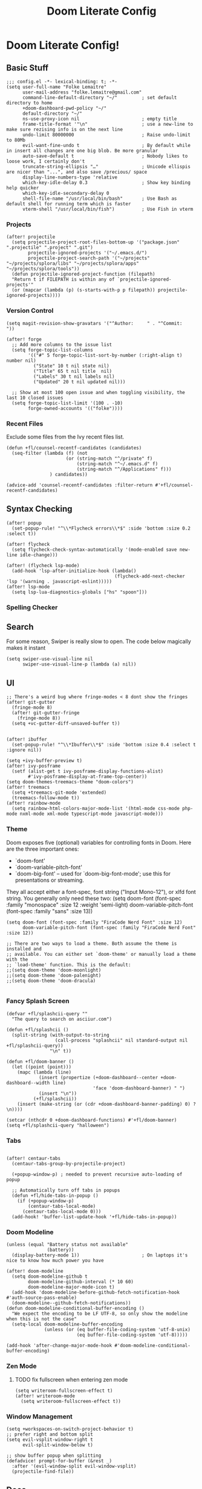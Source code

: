 #+TITLE: Doom Literate Config

* Doom Literate Config!
** Basic Stuff

#+BEGIN_SRC elisp
;;; config.el -*- lexical-binding: t; -*-
(setq user-full-name "Folke Lemaitre"
      user-mail-address "folke.lemaitre@gmail.com"
      command-line-default-directory "~/"         ; set default directory to home
      +doom-dashboard-pwd-policy "~/"
      default-directory "~/"
      ns-use-proxy-icon nil                       ; empty title
      frame-title-format '"\n"                    ; use a new-line to make sure rezising info is on the next line
      undo-limit 80000000                         ; Raise undo-limit to 80Mb
      evil-want-fine-undo t                       ; By default while in insert all changes are one big blob. Be more granular
      auto-save-default t                         ; Nobody likes to loose work, I certainly don't
      truncate-string-ellipsis "…"                ; Unicode ellispis are nicer than "...", and also save /precious/ space
      display-line-numbers-type 'relative
      which-key-idle-delay 0.3                    ; Show key binding help quicker
      which-key-idle-secondary-delay 0
      shell-file-name "/usr/local/bin/bash"       ; Use Bash as default shell for running term which is faster
      vterm-shell "/usr/local/bin/fish")          ; Use Fish in vterm
#+END_SRC

*** Projects

#+BEGIN_SRC elisp
(after! projectile
  (setq projectile-project-root-files-bottom-up '("package.json" ".projectile" ".project" ".git")
        projectile-ignored-projects '("~/.emacs.d/")
        projectile-project-search-path '("~/projects" "~/projects/splora/libs" "~/projects/splora/apps" "~/projects/splora/tools"))
  (defun projectile-ignored-project-function (filepath)
  "Return t if FILEPATH is within any of `projectile-ignored-projects'"
  (or (mapcar (lambda (p) (s-starts-with-p p filepath)) projectile-ignored-projects))))
#+END_SRC

*** Version Control
#+BEGIN_SRC elisp
(setq magit-revision-show-gravatars '("^Author:     " . "^Commit:     "))

(after! forge
  ;; Add more columns to the issue list
  (setq forge-topic-list-columns
        '(("#" 5 forge-topic-list-sort-by-number (:right-align t) number nil)
          ("State" 10 t nil state nil)
          ("Title" 65 t nil title  nil)
          ("Labels" 30 t nil labels nil)
          ("Updated" 20 t nil updated nil)))

  ;; Show at most 100 open issue and when toggling visibility, the last 10 closed issues
  (setq forge-topic-list-limit '(100 . -10)
        forge-owned-accounts '(("folke"))))
#+END_SRC
*** Recent Files
Exclude some files from the Ivy recent files list.
#+BEGIN_SRC elisp
(defun +fl/counsel-recentf-candidates (candidates)
  (seq-filter (lambda (f) (not
                      (or (string-match "^/private" f)
                          (string-match "^~/.emacs.d" f)
                          (string-match "^/Applications" f)))
                ) candidates))

(advice-add 'counsel-recentf-candidates :filter-return #'+fl/counsel-recentf-candidates)
#+END_SRC

** Syntax Checking
#+BEGIN_SRC elisp
(after! popup
  (set-popup-rule! "^\\*Flycheck errors\\*$" :side 'bottom :size 0.2 :select t))

(after! flycheck
  (setq flycheck-check-syntax-automatically '(mode-enabled save new-line idle-change)))

(after! (flycheck lsp-mode)
  (add-hook 'lsp-after-initialize-hook (lambda()
                                        (flycheck-add-next-checker 'lsp '(warning . javascript-eslint)))))
(after! lsp-mode
  (setq lsp-lua-diagnostics-globals ["hs" "spoon"]))
#+END_SRC

*** Spelling Checker

** Search
For some reason, Swiper is really slow to open. The code below magically makes it instant
#+BEGIN_SRC elisp
(setq swiper-use-visual-line nil
      swiper-use-visual-line-p (lambda (a) nil))
#+END_SRC

** UI
#+BEGIN_SRC elisp
;; There's a weird bug where fringe-modes < 8 dont show the fringes
(after! git-gutter
  (fringe-mode 8)
  (after! git-gutter-fringe
    (fringe-mode 8))
  (setq +vc-gutter-diff-unsaved-buffer t))


(after! ibuffer
  (set-popup-rule! "^\\*Ibuffer\\*$" :side 'bottom :size 0.4 :select t :ignore nil))

(setq +ivy-buffer-preview t)
(after! ivy-posframe
  (setf (alist-get t ivy-posframe-display-functions-alist)
        #'ivy-posframe-display-at-frame-top-center))
(setq doom-themes-treemacs-theme "doom-colors")
(after! treemacs
  (setq +treemacs-git-mode 'extended)
  (treemacs-follow-mode t))
(after! rainbow-mode
  (setq rainbow-html-colors-major-mode-list '(html-mode css-mode php-mode nxml-mode xml-mode typescript-mode javascript-mode)))
#+END_SRC

*** Theme
Doom exposes five (optional) variables for controlling fonts in Doom. Here
are the three important ones:

+ `doom-font'
+ `doom-variable-pitch-font'
+ `doom-big-font' -- used for `doom-big-font-mode'; use this for
  presentations or streaming.

They all accept either a font-spec, font string ("Input Mono-12"), or xlfd
font string. You generally only need these two:
(setq doom-font (font-spec :family "monospace" :size 12 :weight 'semi-light)
      doom-variable-pitch-font (font-spec :family "sans" :size 13))

#+BEGIN_SRC elisp
(setq doom-font (font-spec :family "FiraCode Nerd Font" :size 12)
      doom-variable-pitch-font (font-spec :family "FiraCode Nerd Font" :size 12))

;; There are two ways to load a theme. Both assume the theme is installed and
;; available. You can either set `doom-theme' or manually load a theme with the
;; `load-theme' function. This is the default:
;;(setq doom-theme 'doom-moonlight)
;;(setq doom-theme 'doom-palenight)
;;(setq doom-theme 'doom-dracula)

#+END_SRC
*** Fancy Splash Screen
#+BEGIN_SRC elisp
(defvar +fl/splashcii-query ""
  "The query to search on asciiur.com")

(defun +fl/splashcii ()
  (split-string (with-output-to-string
                  (call-process "splashcii" nil standard-output nil +fl/splashcii-query))
                "\n" t))

(defun +fl/doom-banner ()
  (let ((point (point)))
    (mapc (lambda (line)
            (insert (propertize (+doom-dashboard--center +doom-dashboard--width line)
                                'face 'doom-dashboard-banner) " ")
            (insert "\n"))
          (+fl/splashcii))
    (insert (make-string (or (cdr +doom-dashboard-banner-padding) 0) ?\n))))

(setcar (nthcdr 0 +doom-dashboard-functions) #'+fl/doom-banner)
(setq +fl/splashcii-query "halloween")
#+END_SRC

*** Tabs
#+BEGIN_SRC elisp

(after! centaur-tabs
  (centaur-tabs-group-by-projectile-project)

  (+popup-window-p) ; needed to prevent recursive auto-loading of popup

  ;; Automatically turn off tabs in popups
  (defun +fl/hide-tabs-in-popup ()
    (if (+popup-window-p)
        (centaur-tabs-local-mode)
      (centaur-tabs-local-mode 0)))
  (add-hook! 'buffer-list-update-hook '+fl/hide-tabs-in-popup))
#+END_SRC

*** Doom Modeline
#+BEGIN_SRC elisp
(unless (equal "Battery status not available"
               (battery))
  (display-battery-mode 1))                       ; On laptops it's nice to know how much power you have

(after! doom-modeline
  (setq doom-modeline-github t
        doom-modeline-github-interval (* 10 60)
        doom-modeline-major-mode-icon t)
  (add-hook 'doom-modeline-before-github-fetch-notification-hook #'auth-source-pass-enable)
  (doom-modeline--github-fetch-notifications))
(defun doom-modeline-conditional-buffer-encoding ()
  "We expect the encoding to be LF UTF-8, so only show the modeline when this is not the case"
  (setq-local doom-modeline-buffer-encoding
              (unless (or (eq buffer-file-coding-system 'utf-8-unix)
                          (eq buffer-file-coding-system 'utf-8)))))

(add-hook 'after-change-major-mode-hook #'doom-modeline-conditional-buffer-encoding)
#+END_SRC
*** Zen Mode
**** TODO fix fullscreen when entering zen mode
#+BEGIN_SRC elisp
(setq writeroom-fullscreen-effect t)
(after! writeroom-mode
  (setq writeroom-fullscreen-effect t))
#+END_SRC

*** Window Management
#+BEGIN_SRC elisp
(setq +workspaces-on-switch-project-behavior t)
;; prefer right and bottom split
(setq evil-vsplit-window-right t
      evil-split-window-below t)

;; show buffer popup when splitting
(defadvice! prompt-for-buffer (&rest _)
  :after '(evil-window-split evil-window-vsplit)
  (projectile-find-file))
#+END_SRC

** Docs
#+BEGIN_SRC elisp
(set-docsets! 'python-mode "Python 3")
(set-docsets! 'lua-mode "Lua")
(set-docsets! 'emacs-lisp-mode "Emacs Lisp")
(setq +lookup-open-url-fn #'+lookup-xwidget-webkit-open-url-fn)
#+END_SRC

** Apps
*** Email
#+BEGIN_SRC elisp
;; change default notmuch func to open primary inbox
(defun +notmuch ()
  "Activate (or switch to) `notmuch' in its workspace."
  (interactive)
  (unless (featurep! :ui workspaces)
    (user-error ":ui workspaces is required, but disabled"))
  (condition-case-unless-debug e
      (progn
        (+workspace-switch "*email*" t)
        (if-let* ((buf (cl-find-if (lambda (it) (string-match-p "^\\*notmuch" (buffer-name (window-buffer it))))
                                   (doom-visible-windows))))
            (select-window (get-buffer-window buf))
          (notmuch-search "(tag:inbox (tag:personal or tag:flagged) not tag:trash"))
        (+workspace/display))
    ('error
     (+notmuch/quit)
     (signal (car e) (cdr e)))))

(map! :leader :desc "Open Notmuch" "o m" '+notmuch)

(after! notmuch
  ;; Popup rules
  (set-popup-rule! "^\\*notmuch.*search.*" :ignore t)
  (set-popup-rule! "^ \\*notmuch update.*" :select nil :quit t)
  (set-popup-rule! "^\\*notmuch-thread.*" :side 'bottom :size 0.6 :select t)

  ;; Show Images
  (setq notmuch-show-text/html-blocked-images nil)

  ;; dont use buffernames with thread subjects
  (defun notmuch-show--proper-buffer-name (args)
    (when (= (length args) 5)
      (setq args (butlast args)))
    args)
  (advice-add 'notmuch-show :filter-args 'notmuch-show--proper-buffer-name)

  ;; prefer html over text
  (setq notmuch-multipart/alternative-discouraged '("text/plain" "text/html"))

  (setq notmuch-saved-searches
        '((:name "  Inbox"      :query "(tag:inbox (tag:personal or tag:flagged) not tag:trash" :key "i")
          (:name "  Social"     :query "tag:social"              :key "cs")
          (:name "  Updates"    :query "tag:updates"             :key "cu")
          (:name "  Promotions" :query "tag:promotions"          :key "cp")
          (:name "  All Mail"   :query ""                        :key "a")
          (:name "  Starred"    :query "tag:flagged"             :key "*")
          (:name "  Sent"       :query "tag:sent"                :key "s")
          (:name "  Drafts"     :query "tag:draft"               :key "d"))))
#+END_SRC
*** Elfeed
#+BEGIN_SRC elisp
(after! elfeed
  (set-popup-rule! "^\\*elfeed-entry\\*" :side 'bottom :size 0.6 :select t :slot -1 :vslot -10)
  (add-hook! 'elfeed-search-mode-hook 'elfeed-update)) ; Update Elfeed when launched
#+END_SRC

*** Google Calendar
#+BEGIN_SRC elisp
(after! org-gcal
  (let ((client-id (+fl/auth-pass-get "gmail.com" "folke^gcal-id"))
        (client-secret (+fl/auth-pass-get "gmail.com" "folke^gcal-secret")))
    (setq org-gcal-client-id client-id
          org-gcal-client-secret client-secret
          org-gcal-fetch-file-alist '(("folke.lemaitre@gmail.com" .  "~/org/gcal/personal.org")
                                      ("013uicuadeh4t1culpvrnna5hs@group.calendar.google.com" . "~/org/gcal/family.org")))))
#+END_SRC
*** Browser

#+BEGIN_SRC elisp

(defvar +fl--browse-url-xwidget-last-session-buffer nil)

(defun +fl/browse-url-xwidget (url &optional new-session)
  (let ((orig-last-session-buffer
         (if (boundp 'xwidget-webkit-last-session-buffer)
             xwidget-webkit-last-session-buffer
           nil)))
    (setq xwidget-webkit-last-session-buffer +fl--browse-url-xwidget-last-session-buffer)
    (save-window-excursion
      (xwidget-webkit-browse-url url new-session))
    (with-popup-rules! '(("^\\*xwidget" :vslot -10 :size 0.6 :select t :slot -1))
      (pop-to-buffer xwidget-webkit-last-session-buffer))
    (setq +fl--browse-url-xwidget-last-session-buffer xwidget-webkit-last-session-buffer
          xwidget-webkit-last-session-buffer orig-last-session-buffer)))

(setq browse-url-browser-function '+fl/browse-url-xwidget)

#+END_SRC
*** Wakatime
#+BEGIN_SRC elisp
(after! wakatime-mode
  (setq wakatime-cli-path "/Users/folke/Library/Python/3.8/bin/wakatime"
        wakatime-python-bin "/usr/local/bin/python3"))
(use-package! wakatime-mode
  :hook (after-init . global-wakatime-mode))
#+END_SRC

** Org Mode
#+BEGIN_SRC elisp
(setq org-directory "~/projects/org/"
      org-ellipsis "  "                ; nerd fonts chevron character
      org-journal-file-type 'weekly
      org-use-property-inheritance t
      org-log-done 'time
      org-enforce-todo-dependencies t
      org-enforce-todo-checkbox-dependencies t
      org-log-into-drawer t
      org-log-state-notes-into-drawer t
      org-log-repeat 'time
      org-todo-repeat-to-state "TODO"
      +org-capture-notes-file "inbox.org"
      deft-directory "~/projects/org"
      deft-recursive t)

(after! org
  (setq org-tags-column -80
        org-agenda-sticky nil))
#+END_SRC

*** Todo Keywords
#+begin_src elisp
(after! org
  (with-no-warnings
    (custom-declare-face '+org-todo-soon  '((t (:inherit (bold org-drawer org-todo)))) "")
    (custom-declare-face '+org-todo-next  '((t (:inherit (bold font-lock-keyword-face org-todo)))) "")
    (custom-declare-face '+org-todo-onhold  '((t (:inherit (bold warning org-todo)))) ""))
  (setq org-todo-keywords
        '((sequence
           "NEXT(n)"  ; A task that is in progress
           "SOON(s)"  ; A project, which usually contains other tasks
           "TODO(t)"  ; A task that needs doing & is ready to do
           "WAIT(w@/!)"  ; Something external is holding up this task
           "HOLD(h/!)"  ; This task is paused/on hold because of me
           "|"
           "DONE(d!)"  ; Task successfully completed
           "KILL(k@!)")) ; Task was cancelled, aborted or is no longer applicable
        org-todo-keyword-faces
        '(("NEXT" . +org-todo-next)
          ("WAIT" . +org-todo-onhold)
          ("HOLD" . +org-todo-onhold)
          ("SOON" . +org-todo-soon))))
#+end_src
*** Export
#+BEGIN_SRC elisp
(use-package! ox-tailwind
  :after ox)
(after! ox-tailwind
  (setq org-tailwind-class-inner-container "")
  (setq org-tailwind-footer ""
        org-tailwind-class-h1 "mb-6 text-6xl text-gray-700 border-b hover:text-green-500
border-gray-500"
        org-tailwind-class-footer "invisible"
        org-tailwind-class-src-container "my-12 shadow"
        org-tailwind-class-sidebar "px-24 py-12 bg-gray-200 lg:border-r lg:border-gray-500
lg:fixed lg:pt-2 lg:w-64 lg:px-2 lg:overflow-y-auto lg:inset-y-0
lg:mt-16"
        org-tailwind-class-content-container "flex-grow px-4 py-12 sm:px-8 md:px-12 lg:ml-64 lg:px-12
lg:overflow-x-auto xl:px-32"
        org-tailwind-head-files "
        <!-- Tailwind CSS -->
        <link href=\"https://cdnjs.cloudflare.com/ajax/libs/tailwindcss/1.9.2/tailwind.min.css\" rel=\"stylesheet\"/>
        <!-- Prism Css -->
        <link href=\"https://cdnjs.cloudflare.com/ajax/libs/prism/1.22.0/themes/prism.min.css\" rel=\"stylesheet\" />
        <!-- Mathjax -->
        <!-- Toc tree file -->
        <script>const tocTree = []</script>
"
        org-tailwind-bottom-files "
        <script src=\"https://cdnjs.cloudflare.com/ajax/libs/prism/1.22.0/prism.min.js\"></script>
        <script src=\"https://cdnjs.cloudflare.com/ajax/libs/mermaid/8.8.2/mermaid.min.js\"></script>
        <script src=\"https://cdnjs.cloudflare.com/ajax/libs/prism/1.22.0/plugins/autoloader/prism-autoloader.min.js\"></script>
        <script>mermaid.initialize({startOnLoad:true});</script>"))
#+END_SRC

*** Org Roam
#+BEGIN_SRC elisp
(after! org-roam
  (setq org-roam-directory "~/projects/org/notes"
        org-roam-tag-sources '(prop all-directories)
        +org-roam-open-buffer-on-find-file t
        ;; Create new roam notes under ~/org/notes
        org-roam-capture-ref-templates
        '(("d" "default" plain (function org-roam-capture--get-point)
           "%?"
           :file-name "${slug}"
           :head "#+title: ${title}\n"
           :unnarrowed t
           :immediate-finish t))))
#+END_SRC
*** Pretty Checkboxes
#+BEGIN_SRC elisp
(after! org
  (setq org-tags-column -80)
  (appendq! +ligatures-extra-symbols
            `(:checkbox      ""
              :doing         ""
              :checkedbox    ""
              :list_property "∷"))
  (set-ligatures! 'org-mode
    :merge t
    :checkbox      "[ ]"
    :doing         "[-]"
    :checkedbox    "[X]"
    :list_property "::"))
#+END_SRC
*** Agenda
**** Category Icons
#+BEGIN_SRC elisp
(setq org-agenda-category-icon-alist
      `(("inbox" ,(list (all-the-icons-faicon "inbox" :face 'all-the-icons-blue :v-adjust -0.1)) nil nil :ascent center)
        ("dev" ,(list (all-the-icons-faicon "code" :face 'all-the-icons-blue :height 0.8 :v-adjust 0)) nil nil :ascent center)
        ("splora" ,(list (all-the-icons-material "terrain" :face 'all-the-icons-blue :height 0.8)) nil nil :ascent center)
        ("home" ,(list (all-the-icons-faicon "home" :face 'all-the-icons-blue)) nil nil :ascent center)
        ("habits" ,(list (all-the-icons-faicon "undo" :face 'all-the-icons-pink)) nil nil :ascent center)
        ("life" ,(list (all-the-icons-faicon "asterisk" :face 'all-the-icons-blue)) nil nil :ascent center)
        ("birthdays" ,(list (all-the-icons-faicon "birthday-cake" :face 'all-the-icons-red)) nil nil :ascent center)
        ("calendar" ,(list (all-the-icons-faicon "google" :face 'all-the-icons-blue)) nil nil :ascent center)
        ("holidays" ,(list (all-the-icons-faicon "calendar-check-o" :face 'all-the-icons-green)) nil nil :ascent center)))
#+END_SRC

**** Pretty Agenda
#+BEGIN_SRC elisp
(after! org-agenda
  (set-popup-rule! "^\\*Org Agenda\\*$" :side 'bottom :size 0.4 :select t :quit t)
  (setq org-agenda-prefix-format
        '((agenda . "\t\t\t%-2i %-12t % s")
          (todo . "\t%-2i %-30b ")
          (tags . " %i %-12:c")
          (search         . " %i %-12:c"))
        org-agenda-block-separator nil
        org-agenda-span 7
        org-agenda-start-on-weekday 1
        org-agenda-start-day nil
        org-agenda-breadcrumbs-separator "  "
        org-agenda-files  (list org-directory (concat org-directory "gcal/"))
        org-agenda-time-grid (quote ((today daily require-timed remove-match) (0900 2100) " ╴╴╴╴╴" "──────────────────────"))
        org-agenda-current-time-string " now ────────────────")
  (set-face-attribute 'org-agenda-structure nil
                      :height 1.2
                      :foreground (face-attribute 'org-level-1 :foreground nil t)))
#+END_SRC

#+RESULTS:

**** Sorting Strategy
#+BEGIN_SRC elisp
(setq org-agenda-sorting-strategy
      '((agenda habit-down time-up priority-down category-keep)
        (todo   todo-state-up priority-down category-keep)
        (tags   todo-state-up priority-down category-keep)
        (search todo-state-up priority-down category-keep)))
#+END_SRC
**** Date/Time Format
#+BEGIN_SRC elisp
(setq org-agenda-format-date 'my-org-agenda-format-date-aligned)
(defun my-org-agenda-format-date-aligned (date)
  (require 'cal-iso)
  (let* ((dayname (calendar-day-name date nil nil))
         (day (cadr date))
         (month (car date))
         (monthname (calendar-month-name month nil))
         (year (nth 2 date)))
    (format "    %-10s %2d %s %4d"
            dayname day monthname year)))
#+END_SRC

**** Super Agenda
#+BEGIN_SRC elisp
(use-package! org-super-agenda
  :after org-agenda)

(after! org-super-agenda
  (setq org-super-agenda-unmatched-name "⚡ Backlog"
        org-super-agenda-unmatched-order 50)
  (org-super-agenda-mode))

;; Super Agenda seems to jump to the last line, let's fix this!
(defun +fl/agenda-jump-to-start ()
  (goto-char (point-min)))
(add-hook 'org-agenda-finalize-hook '+fl/agenda-jump-to-start 90)
#+END_SRC

**** Agenda Views
#+BEGIN_SRC elisp
(setq org-agenda-custom-commands
      '(("o" "Overview"
         ((todo "NEXT|SOON"
                ((org-agenda-overriding-header "\n ⚡ Today")
                 (org-agenda-remove-tags t)))
          (agenda ""
                  ((org-agenda-skip-scheduled-if-done t)
                   (org-agenda-start-day "0d")
                   (org-agenda-span 3)
                   (org-agenda-skip-timestamp-if-done t)
                   (org-habit-show-all-today t)
                   (org-agenda-skip-deadline-if-done t)
                   (org-agenda-overriding-header "\n ⚡ Agenda")
                   (org-agenda-repeating-timestamp-show-all nil)
                   (org-agenda-remove-tags t)
                   (org-agenda-time)))
          (todo "TODO|WAIT|HOLD"
                ((org-agenda-overriding-header "")
                 (org-agenda-remove-tags t)
                 (org-super-agenda-groups
                  '((:category "habits" :name "⚡ Habits" :order 60)
                    (:name "⚡ Inbox"
                     :category "inbox")
                    (:name "⚡ Next"
                     :todo "NEXT")
                    (:name "⚡ Soon"
                     :todo "SOON")
                    (:todo ("WAIT" "HOLD") :name "⚡ On Hold" :order 11)))))))))
#+END_SRC
**** Org Habits
#+BEGIN_SRC elisp
(after! org-agenda
  (setq org-habit-show-all-today nil
        org-habit-today-glyph ?⚡
        org-habit-completed-glyph ?+ ))
#+END_SRC
